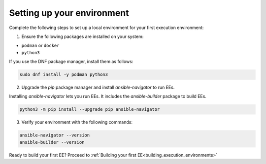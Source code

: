 .. _setting_up_environment:

###########################
Setting up your environment
###########################

Complete the following steps to set up a local environment for your first execution environment:

1. Ensure the following packages are installed on your system:

* ``podman`` or ``docker``
* ``python3``

If you use the DNF package manager, install them as follows:

.. code-block:: bash

  sudo dnf install -y podman python3

2. Upgrade the `pip` package manager and install `ansible-navigator` to run EEs.

Installing `ansible-navigator` lets you run EEs.
It includes the `ansible-builder` package to build EEs.

.. code-block:: bash

  python3 -m pip install --upgrade pip ansible-navigator

3. Verify your environment with the following commands:

.. code-block:: bash

  ansible-navigator --version
  ansible-builder --version

Ready to build your first EE?
Proceed to :ref:`Building your first EE<building_execution_environments>`
